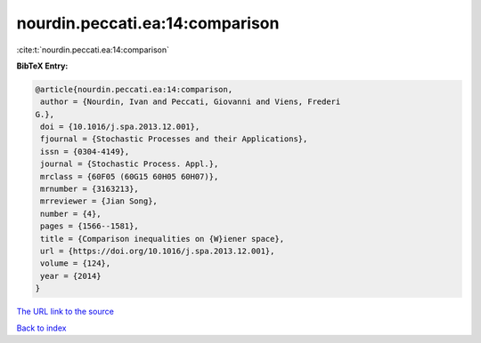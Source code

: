 nourdin.peccati.ea:14:comparison
================================

:cite:t:`nourdin.peccati.ea:14:comparison`

**BibTeX Entry:**

.. code-block:: bibtex

   @article{nourdin.peccati.ea:14:comparison,
    author = {Nourdin, Ivan and Peccati, Giovanni and Viens, Frederi
   G.},
    doi = {10.1016/j.spa.2013.12.001},
    fjournal = {Stochastic Processes and their Applications},
    issn = {0304-4149},
    journal = {Stochastic Process. Appl.},
    mrclass = {60F05 (60G15 60H05 60H07)},
    mrnumber = {3163213},
    mrreviewer = {Jian Song},
    number = {4},
    pages = {1566--1581},
    title = {Comparison inequalities on {W}iener space},
    url = {https://doi.org/10.1016/j.spa.2013.12.001},
    volume = {124},
    year = {2014}
   }
`The URL link to the source <ttps://doi.org/10.1016/j.spa.2013.12.001}>`_


`Back to index <../By-Cite-Keys.html>`_
